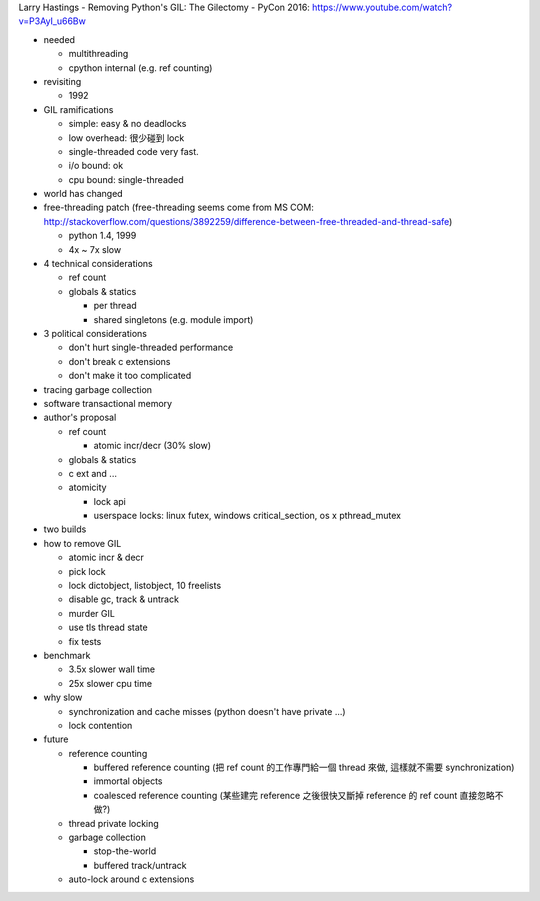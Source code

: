 Larry Hastings - Removing Python's GIL: The Gilectomy - PyCon 2016: https://www.youtube.com/watch?v=P3AyI_u66Bw

- needed

  - multithreading
  - cpython internal (e.g. ref counting)

- revisiting

  - 1992

- GIL ramifications

  - simple: easy & no deadlocks
  - low overhead: 很少碰到 lock
  - single-threaded code very fast.
  - i/o bound: ok
  - cpu bound: single-threaded

- world has changed
- free-threading patch (free-threading seems come from MS COM: http://stackoverflow.com/questions/3892259/difference-between-free-threaded-and-thread-safe)

  - python 1.4, 1999
  - 4x ~ 7x slow

- 4 technical considerations

  - ref count
  - globals & statics

    - per thread
    - shared singletons (e.g. module import)

- 3 political considerations

  - don't hurt single-threaded performance
  - don't break c extensions
  - don't make it too complicated

- tracing garbage collection
- software transactional memory
- author's proposal

  - ref count
  
    - atomic incr/decr (30% slow)

  - globals & statics
  - c ext and ...
  - atomicity
  
    - lock api
    - userspace locks: linux futex, windows critical_section, os x pthread_mutex

- two builds

- how to remove GIL

  - atomic incr & decr
  - pick lock
  - lock dictobject, listobject, 10 freelists
  - disable gc, track & untrack
  - murder GIL
  - use tls thread state
  - fix tests

- benchmark

  - 3.5x slower wall time
  - 25x slower cpu time

- why slow

  - synchronization and cache misses (python doesn't have private ...)
  - lock contention

- future

  - reference counting

    - buffered reference counting (把 ref count 的工作專門給一個 thread 來做, 這樣就不需要 synchronization)
    - immortal objects
    - coalesced reference counting (某些建完 reference 之後很快又斷掉 reference 的 ref count 直接忽略不做?)

  - thread private locking
  - garbage collection
    
    - stop-the-world
    - buffered track/untrack

  - auto-lock around c extensions
